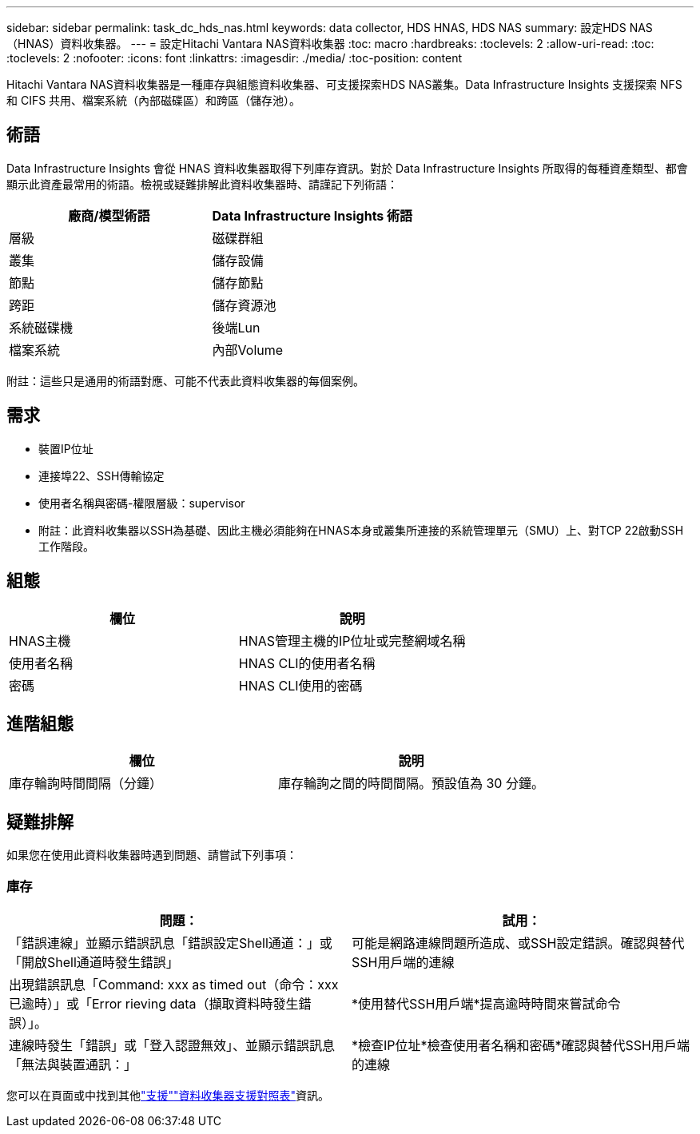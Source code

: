 ---
sidebar: sidebar 
permalink: task_dc_hds_nas.html 
keywords: data collector, HDS HNAS, HDS NAS 
summary: 設定HDS NAS（HNAS）資料收集器。 
---
= 設定Hitachi Vantara NAS資料收集器
:toc: macro
:hardbreaks:
:toclevels: 2
:allow-uri-read: 
:toc: 
:toclevels: 2
:nofooter: 
:icons: font
:linkattrs: 
:imagesdir: ./media/
:toc-position: content


[role="lead"]
Hitachi Vantara NAS資料收集器是一種庫存與組態資料收集器、可支援探索HDS NAS叢集。Data Infrastructure Insights 支援探索 NFS 和 CIFS 共用、檔案系統（內部磁碟區）和跨區（儲存池）。



== 術語

Data Infrastructure Insights 會從 HNAS 資料收集器取得下列庫存資訊。對於 Data Infrastructure Insights 所取得的每種資產類型、都會顯示此資產最常用的術語。檢視或疑難排解此資料收集器時、請謹記下列術語：

[cols="2*"]
|===
| 廠商/模型術語 | Data Infrastructure Insights 術語 


| 層級 | 磁碟群組 


| 叢集 | 儲存設備 


| 節點 | 儲存節點 


| 跨距 | 儲存資源池 


| 系統磁碟機 | 後端Lun 


| 檔案系統 | 內部Volume 
|===
附註：這些只是通用的術語對應、可能不代表此資料收集器的每個案例。



== 需求

* 裝置IP位址
* 連接埠22、SSH傳輸協定
* 使用者名稱與密碼-權限層級：supervisor
* 附註：此資料收集器以SSH為基礎、因此主機必須能夠在HNAS本身或叢集所連接的系統管理單元（SMU）上、對TCP 22啟動SSH工作階段。




== 組態

[cols="2*"]
|===
| 欄位 | 說明 


| HNAS主機 | HNAS管理主機的IP位址或完整網域名稱 


| 使用者名稱 | HNAS CLI的使用者名稱 


| 密碼 | HNAS CLI使用的密碼 
|===


== 進階組態

[cols="2*"]
|===
| 欄位 | 說明 


| 庫存輪詢時間間隔（分鐘） | 庫存輪詢之間的時間間隔。預設值為 30 分鐘。 
|===


== 疑難排解

如果您在使用此資料收集器時遇到問題、請嘗試下列事項：



=== 庫存

[cols="2*"]
|===
| 問題： | 試用： 


| 「錯誤連線」並顯示錯誤訊息「錯誤設定Shell通道：」或「開啟Shell通道時發生錯誤」 | 可能是網路連線問題所造成、或SSH設定錯誤。確認與替代SSH用戶端的連線 


| 出現錯誤訊息「Command: xxx as timed out（命令：xxx已逾時）」或「Error rieving data（擷取資料時發生錯誤）」。 | *使用替代SSH用戶端*提高逾時時間來嘗試命令 


| 連線時發生「錯誤」或「登入認證無效」、並顯示錯誤訊息「無法與裝置通訊：」 | *檢查IP位址*檢查使用者名稱和密碼*確認與替代SSH用戶端的連線 
|===
您可以在頁面或中找到其他link:concept_requesting_support.html["支援"]link:reference_data_collector_support_matrix.html["資料收集器支援對照表"]資訊。
